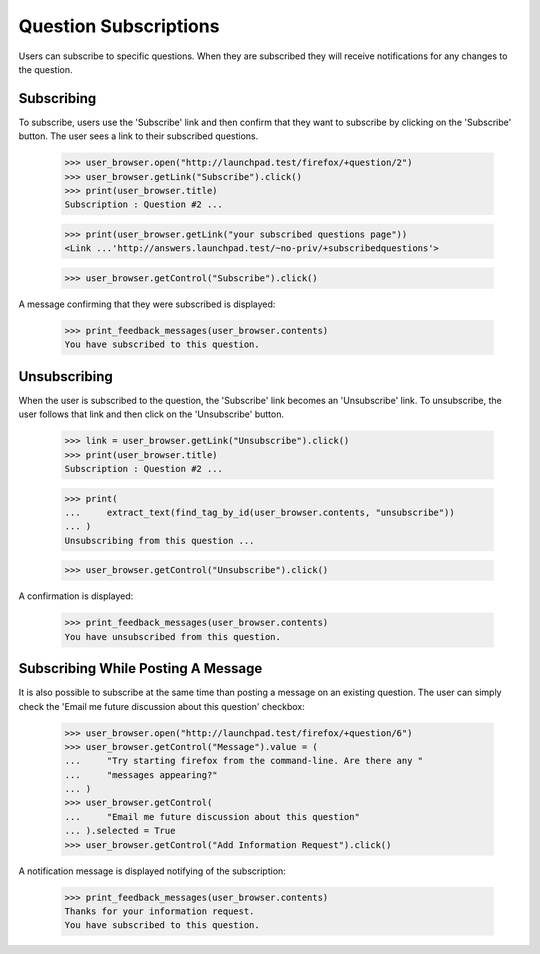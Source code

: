Question Subscriptions
======================

Users can subscribe to specific questions. When they are subscribed they
will receive notifications for any changes to the question.


Subscribing
-----------

To subscribe, users use the 'Subscribe' link and then confirm that
they want to subscribe by clicking on the 'Subscribe' button. The user
sees a link to their subscribed questions.

    >>> user_browser.open("http://launchpad.test/firefox/+question/2")
    >>> user_browser.getLink("Subscribe").click()
    >>> print(user_browser.title)
    Subscription : Question #2 ...

    >>> print(user_browser.getLink("your subscribed questions page"))
    <Link ...'http://answers.launchpad.test/~no-priv/+subscribedquestions'>

    >>> user_browser.getControl("Subscribe").click()

A message confirming that they were subscribed is displayed:

    >>> print_feedback_messages(user_browser.contents)
    You have subscribed to this question.


Unsubscribing
-------------

When the user is subscribed to the question, the 'Subscribe' link
becomes an 'Unsubscribe' link. To unsubscribe, the user follows that
link and then click on the 'Unsubscribe' button.

    >>> link = user_browser.getLink("Unsubscribe").click()
    >>> print(user_browser.title)
    Subscription : Question #2 ...

    >>> print(
    ...     extract_text(find_tag_by_id(user_browser.contents, "unsubscribe"))
    ... )
    Unsubscribing from this question ...

    >>> user_browser.getControl("Unsubscribe").click()

A confirmation is displayed:

    >>> print_feedback_messages(user_browser.contents)
    You have unsubscribed from this question.


Subscribing While Posting A Message
-----------------------------------

It is also possible to subscribe at the same time than posting a message
on an existing question. The user can simply check the 'Email me future
discussion about this question' checkbox:

    >>> user_browser.open("http://launchpad.test/firefox/+question/6")
    >>> user_browser.getControl("Message").value = (
    ...     "Try starting firefox from the command-line. Are there any "
    ...     "messages appearing?"
    ... )
    >>> user_browser.getControl(
    ...     "Email me future discussion about this question"
    ... ).selected = True
    >>> user_browser.getControl("Add Information Request").click()

A notification message is displayed notifying of the subscription:

    >>> print_feedback_messages(user_browser.contents)
    Thanks for your information request.
    You have subscribed to this question.
